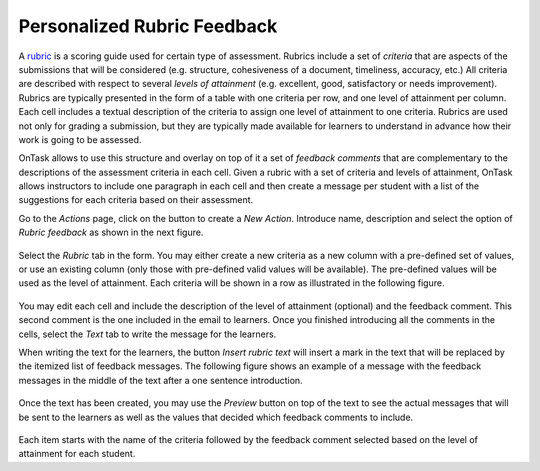 .. _tut_rubric:

Personalized Rubric Feedback
****************************

A `rubric <https://en.wikipedia.org/wiki/Rubric_(academic)>`__ is a scoring guide used for certain type of assessment. Rubrics include a set of *criteria* that are aspects of the submissions that will be considered (e.g. structure, cohesiveness of a document, timeliness, accuracy, etc.) All criteria are described with respect to several *levels of attainment* (e.g. excellent, good, satisfactory or needs improvement). Rubrics are typically presented in the form of a table with one criteria per row, and one level of attainment per column. Each cell includes a textual description of the criteria to assign one level of attainment to one criteria. Rubrics are used not only for grading a submission, but they are typically made available for learners to understand in advance how their work is going to be assessed.

OnTask allows to use this structure and overlay on top of it a set of *feedback comments* that are complementary to the descriptions of the assessment criteria in each cell. Given a rubric with a set of criteria and levels of attainment, OnTask allows instructors to include one paragraph in each cell and then create a message per student with a list of the suggestions for each criteria based on their assessment.

Go to the *Actions* page, click on the button to create a *New Action*. Introduce name, description and select the option of *Rubric feedback* as shown in the next figure.

.. figure:: /scaptures/rubric_create.png
   :align: center
   :width: 100%

Select the *Rubric* tab in the form. You may either create a new criteria as a new column with a pre-defined set of values, or use an existing column (only those with pre-defined valid values will be available). The pre-defined values will be used as the level of attainment. Each criteria will be shown in a row as illustrated in the following figure.

.. figure:: /scaptures/rubric_edit_table_tab.png
   :align: center
   :width: 100%

You may edit each cell and include the description of the level of attainment (optional) and the feedback comment. This second comment is the one included in the email to learners. Once you finished introducing all the comments in the cells, select the *Text* tab to write the message for the learners.

When writing the text for the learners, the button *Insert rubric text* will insert a mark in the text that will be replaced by the itemized list of feedback messages. The following figure shows an example of a message with the feedback messages in the middle of the text after a one sentence introduction.

.. figure:: /scaptures/rubric_edit_text.png
   :align: center
   :width: 100%

Once the text has been created, you may use the *Preview* button on top of the text to see the actual messages that will be sent to the learners as well as the values that decided which feedback comments to include.

.. figure:: /scaptures/rubric_preview.png
   :align: center
   :width: 100%

Each item starts with the name of the criteria followed by the feedback comment selected based on the level of attainment for each student.


